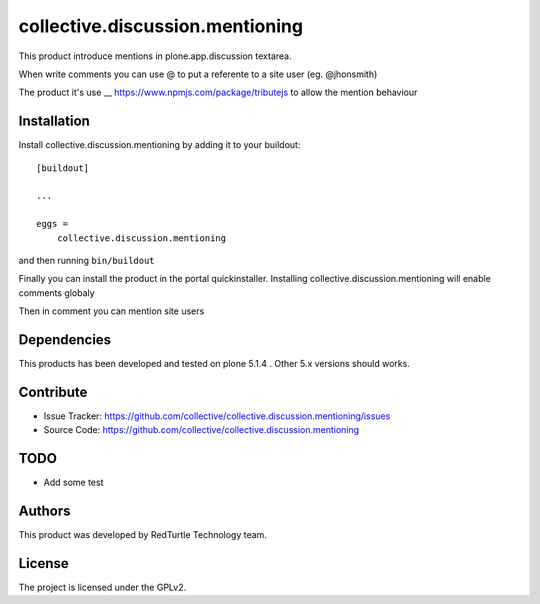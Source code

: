 .. This README is meant for consumption by humans and pypi. Pypi can render rst files so please do not use Sphinx features.
   If you want to learn more about writing documentation, please check out: http://docs.plone.org/about/documentation_styleguide.html
   This text does not appear on pypi or github. It is a comment.

================================
collective.discussion.mentioning
================================

This product introduce mentions in plone.app.discussion 
textarea.

When write comments you can use @ to put a referente to
a site user (eg. @jhonsmith)

The product it's use __ https://www.npmjs.com/package/tributejs
to allow the mention behaviour


Installation
------------

Install collective.discussion.mentioning by adding it to your buildout::

    [buildout]

    ...

    eggs =
        collective.discussion.mentioning


and then running ``bin/buildout``

Finally you can install the product in the portal quickinstaller.
Installing collective.discussion.mentioning will enable comments
globaly

Then in comment you can mention site users


Dependencies
------------

This products has been developed and tested on plone 5.1.4 . 
Other 5.x versions should works.


Contribute
----------

- Issue Tracker: https://github.com/collective/collective.discussion.mentioning/issues
- Source Code: https://github.com/collective/collective.discussion.mentioning


TODO
----

- Add some test


Authors
-------

This product was developed by RedTurtle Technology team.

.. image:: http://www.redturtle.it/redturtle_banner.png
   :alt: RedTurtle Technology Site
   :target: http://www.redturtle.it/


License
-------

The project is licensed under the GPLv2.
